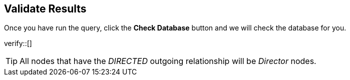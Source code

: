 :id: _challenge

[.verify]
== Validate Results

Once you have run the query, click the **Check Database** button and we will check the database for you.


verify::[]

[TIP]
====
All nodes that have the _DIRECTED_ outgoing relationship will be _Director_ nodes.
====
